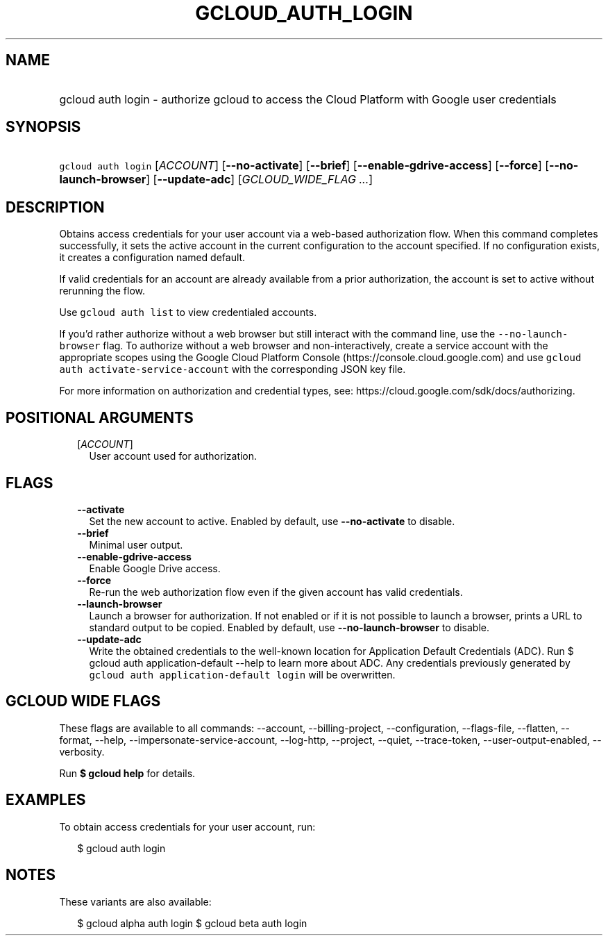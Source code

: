 
.TH "GCLOUD_AUTH_LOGIN" 1



.SH "NAME"
.HP
gcloud auth login \- authorize gcloud to access the Cloud Platform with Google user credentials



.SH "SYNOPSIS"
.HP
\f5gcloud auth login\fR [\fIACCOUNT\fR] [\fB\-\-no\-activate\fR] [\fB\-\-brief\fR] [\fB\-\-enable\-gdrive\-access\fR] [\fB\-\-force\fR] [\fB\-\-no\-launch\-browser\fR] [\fB\-\-update\-adc\fR] [\fIGCLOUD_WIDE_FLAG\ ...\fR]



.SH "DESCRIPTION"

Obtains access credentials for your user account via a web\-based authorization
flow. When this command completes successfully, it sets the active account in
the current configuration to the account specified. If no configuration exists,
it creates a configuration named default.

If valid credentials for an account are already available from a prior
authorization, the account is set to active without rerunning the flow.

Use \f5gcloud auth list\fR to view credentialed accounts.

If you'd rather authorize without a web browser but still interact with the
command line, use the \f5\-\-no\-launch\-browser\fR flag. To authorize without a
web browser and non\-interactively, create a service account with the
appropriate scopes using the Google Cloud Platform Console
(https://console.cloud.google.com) and use \f5gcloud auth
activate\-service\-account\fR with the corresponding JSON key file.

For more information on authorization and credential types, see:
https://cloud.google.com/sdk/docs/authorizing.



.SH "POSITIONAL ARGUMENTS"

.RS 2m
.TP 2m
[\fIACCOUNT\fR]
User account used for authorization.


.RE
.sp

.SH "FLAGS"

.RS 2m
.TP 2m
\fB\-\-activate\fR
Set the new account to active. Enabled by default, use \fB\-\-no\-activate\fR to
disable.

.TP 2m
\fB\-\-brief\fR
Minimal user output.

.TP 2m
\fB\-\-enable\-gdrive\-access\fR
Enable Google Drive access.

.TP 2m
\fB\-\-force\fR
Re\-run the web authorization flow even if the given account has valid
credentials.

.TP 2m
\fB\-\-launch\-browser\fR
Launch a browser for authorization. If not enabled or if it is not possible to
launch a browser, prints a URL to standard output to be copied. Enabled by
default, use \fB\-\-no\-launch\-browser\fR to disable.

.TP 2m
\fB\-\-update\-adc\fR
Write the obtained credentials to the well\-known location for Application
Default Credentials (ADC). Run $ gcloud auth application\-default \-\-help to
learn more about ADC. Any credentials previously generated by \f5gcloud auth
application\-default login\fR will be overwritten.


.RE
.sp

.SH "GCLOUD WIDE FLAGS"

These flags are available to all commands: \-\-account, \-\-billing\-project,
\-\-configuration, \-\-flags\-file, \-\-flatten, \-\-format, \-\-help,
\-\-impersonate\-service\-account, \-\-log\-http, \-\-project, \-\-quiet,
\-\-trace\-token, \-\-user\-output\-enabled, \-\-verbosity.

Run \fB$ gcloud help\fR for details.



.SH "EXAMPLES"

To obtain access credentials for your user account, run:

.RS 2m
$ gcloud auth login
.RE



.SH "NOTES"

These variants are also available:

.RS 2m
$ gcloud alpha auth login
$ gcloud beta auth login
.RE

